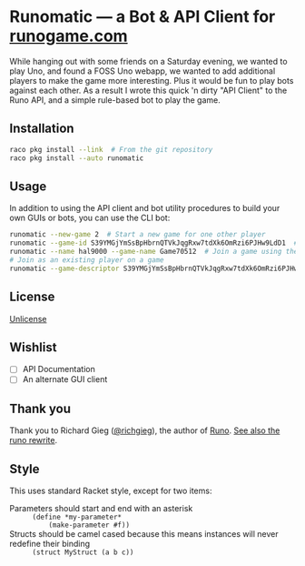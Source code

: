 #+startup: indent
* Runomatic --- a Bot & API Client for [[https://runogame.com/][runogame.com]]
While hanging out with some friends on a Saturday evening, we wanted to play
Uno, and found a FOSS Uno webapp, we wanted to add additional players to make
the game more interesting.  Plus it would be fun to play bots against
each other.  As a result I wrote this quick 'n dirty "API Client" to the Runo
API, and a simple rule-based bot to play the game.

[[file:demo.gif]]

** Installation
#+BEGIN_SRC sh
raco pkg install --link  # From the git repository
raco pkg install --auto runomatic
#+END_SRC
** Usage
In addition to using the API client and bot utility procedures to build your
own GUIs or bots, you can use the CLI bot:
#+BEGIN_SRC sh
runomatic --new-game 2  # Start a new game for one other player
runomatic --game-id S39YMGjYmSsBpHbrnQTVkJqgRxw7tdXk6OmRzi6PJHw9LdD1  # Join a game using the Game ID
runomatic --name hal9000 --game-name Game70512  # Join a game using the Game Name with player name hal9000
# Join as an existing player on a game
runomatic --game-descriptor S39YMGjYmSsBpHbrnQTVkJqgRxw7tdXk6OmRzi6PJHw9LdD1:9p0X8W87LH8nujcLoGKDMVFIT5u1daR7LlybTKzKnTeJGR2z
#+END_SRC
** License
[[file:LICENSE][Unlicense]]
** Wishlist
- [ ] API Documentation
- [ ] An alternate GUI client
** Thank you
Thank you to Richard Gieg ([[https://github.com/richgieg][@richgieg]]), the author of [[https://github.com/richgieg/runo][Runo]].  [[https://github.com/richgieg/runogame][See also the runo rewrite]].
** Style
This uses standard Racket style, except for two items:
- Parameters should start and end with an asterisk :: =(define *my-parameter*
     (make-parameter #f))=
- Structs should be camel cased because this means instances will never redefine their binding :: 
  =(struct MyStruct (a b c))=
